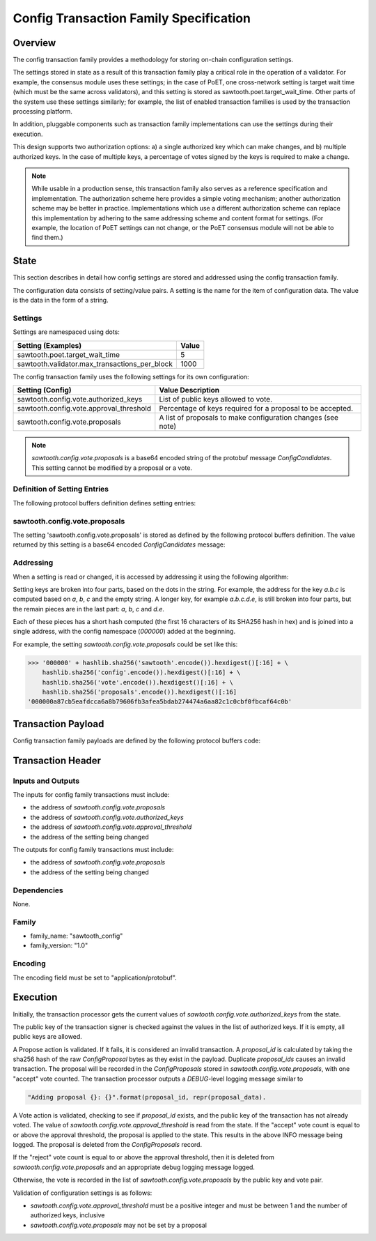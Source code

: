 ***************************************
Config Transaction Family Specification
***************************************

Overview
=========

The config transaction family provides a methodology for storing on-chain
configuration settings.

The settings stored in state as a result of this transaction family play a
critical role in the operation of a validator. For example, the consensus
module uses these settings; in the case of PoET, one cross-network setting is
target wait time (which must be the same across validators), and this setting
is stored as sawtooth.poet.target_wait_time.  Other parts of the system use
these settings similarly; for example, the list of enabled transaction
families is used by the transaction processing platform.

In addition, pluggable components such as transaction family implementations
can use the settings during their execution.

This design supports two authorization options: a) a single authorized key
which can make changes, and b) multiple authorized keys.  In the case of
multiple keys, a percentage of votes signed by the keys is required to make a
change.

.. note::

	While usable in a production sense, this transaction family also serves as
	a reference specification and implementation.  The authorization scheme
	here provides a simple voting mechanism; another authorization scheme may
	be better in practice.  Implementations which use a different
	authorization scheme can replace this implementation by adhering to the
	same addressing scheme and content format for settings.  (For example, the
	location of PoET settings can not change, or the PoET consensus module
	will not be able to find them.)


State
=====

This section describes in detail how config settings are stored and addressed using
the config transaction family.

The configuration data consists of setting/value pairs. A setting is the name
for the item of configuration data. The value is the data in the form of a string.

Settings
--------

Settings are namespaced using dots:

============================================= ============
Setting (Examples)                            Value
============================================= ============
sawtooth.poet.target_wait_time                5
sawtooth.validator.max_transactions_per_block 1000
============================================= ============


The config transaction family uses the following settings for its own configuration:

+------------------------------------------+-------------------------------------------------------------+
| Setting (Config)                         | Value Description                                           |
+==========================================+=============================================================+
| sawtooth.config.vote.authorized_keys     | List of public keys allowed to vote.                        |
+------------------------------------------+-------------------------------------------------------------+
| sawtooth.config.vote.approval_threshold  | Percentage of keys required for a proposal to be accepted.  |
+------------------------------------------+-------------------------------------------------------------+
| sawtooth.config.vote.proposals           | A list of proposals to make configuration changes (see note)|
+------------------------------------------+-------------------------------------------------------------+

.. note::
	*sawtooth.config.vote.proposals* is a base64 encoded string of the
	protobuf message *ConfigCandidates*. This setting cannot be modified
	by a proposal or a vote.


Definition of Setting Entries
-----------------------------

The following protocol buffers definition defines setting entries:

.. code-block:: protobuf
	:caption: File: sawtooth-core/protos/setting.proto

	// Setting Container for the resulting state
	message Setting {
	    // Contains a setting entry (or entries, in the case of collisions).
	    message Entry {
	        string key = 1;
	        string value = 2;
	    }

	    // List of setting entries - more than one implies a state key collision
	    repeated Entry entries = 1;
	}

sawtooth.config.vote.proposals
------------------------------

The setting 'sawtooth.config.vote.proposals' is stored as defined by the
following protocol buffers definition. The value returned by this  setting is
a base64 encoded *ConfigCandidates* message:

.. code-block:: protobuf
	:caption: File: sawtooth-core/families/config/protos/config.proto

	// Contains the vote counts for a given proposal.
	message ConfigCandidate {
	    // An individual vote record
	    message VoteRecord {
	        // The public key of the voter
	        string public_key = 1;

	        // The voter's actual vote
	        ConfigVote.Vote vote = 2;

	    }

	    // The proposal id, a hash of the original proposal
	    string proposal_id = 1;

	    // The active propsal
	    ConfigProposal proposal = 2;

	    // list of votes
	    repeated VoteRecord votes = 3;
	}

	// Contains all the configuration candiates up for vote.
	message ConfigCandidates {
	    repeated ConfigCandidate candidates = 1;
	}


Addressing
----------

When a setting is read or changed, it is accessed by addressing it using the
following algorithm:

Setting keys are broken into four parts, based on the dots in the string. For
example, the address for the key `a.b.c` is computed based on `a`, `b`, `c` and
the empty string.  A longer key, for example `a.b.c.d.e`, is still broken into
four parts, but the remain pieces are in the last part: `a`, `b`, `c` and `d.e`.

Each of these pieces has a short hash computed (the first 16 characters of its
SHA256 hash in hex) and is joined into a single address, with the config
namespace (`000000`) added at the beginning.

For example, the setting *sawtooth.config.vote.proposals* could be set like
this:

.. code-block:: pycon

	>>> '000000' + hashlib.sha256('sawtooth'.encode()).hexdigest()[:16] + \
            hashlib.sha256('config'.encode()).hexdigest()[:16] + \
            hashlib.sha256('vote'.encode()).hexdigest()[:16] + \
            hashlib.sha256('proposals'.encode()).hexdigest()[:16]
        '000000a87cb5eafdcca6a8b79606fb3afea5bdab274474a6aa82c1c0cbf0fbcaf64c0b'


Transaction Payload
===================

Config transaction family payloads are defined by the following protocol
buffers code:

.. code-block:: protobuf
	:caption: File: sawtooth-core/families/config/protos/config.proto

	// Configuration Setting Payload
	// - Contains either a proposal or a vote.
	message ConfigPayload {
	    // The action indicates data is contained within this payload
	    enum Action {
	        // A proposal action - data will be a ConfigProposal
	        PROPOSE = 0;

	        // A vote action - data will be a ConfigVote
	        VOTE = 1;
	    }
	    // The action of this payload
	    Action action = 1;

	    // The content of this payload
	    bytes data = 2;
	}

	// Configuration Setting Proposal
	//
	// This message proposes a change in a setting value.
	message ConfigProposal {
	    // The setting key.  E.g. sawtooth.consensus.module
	    string setting = 1;

	    // The setting value. E.g. 'poet'
	    string value = 2;

	    // allow duplicate proposals with different hashes
	    // randomly created by the client
	    string nonce = 3;
	}

	// Configuration Setting Vote
	//
	// In ballot mode, a propsal must be voted on.  This message indicates an
	// acceptance or rejection of a proposal, where the proposal is identified
	// by its id.
	message ConfigVote {
	    enum Vote {
	        ACCEPT = 0;
	        REJECT = 1;
	    }

	    // The id of the proposal, as found in the
	    // sawtooth.config.vote.proposals setting field
	    string proposal_id = 1;

	    Vote vote = 2;
	}


Transaction Header
==================

Inputs and Outputs
------------------

The inputs for config family transactions must include:

* the address of *sawtooth.config.vote.proposals*
* the address of *sawtooth.config.vote.authorized_keys*
* the address of *sawtooth.config.vote.approval_threshold*
* the address of the setting being changed

The outputs for config family transactions must include:

* the address of *sawtooth.config.vote.proposals*
* the address of the setting being changed


Dependencies
------------

None.


Family
------

- family_name: "sawtooth_config"
- family_version: "1.0"

Encoding
--------

The encoding field must be set to "application/protobuf".


Execution
=========

Initially, the transaction processor gets the current values of
*sawtooth.config.vote.authorized_keys* from the state.

The public key of the transaction signer is checked against the values in
the list of authorized keys.  If it is empty, all public keys are allowed.

A Propose action is validated.  If it fails, it is considered an invalid
transaction.  A *proposal_id* is calculated by taking the sha256 hash of
the raw *ConfigProposal* bytes as they exist in the payload.  Duplicate
*proposal_ids* causes an invalid transaction. The proposal will be
recorded in the *ConfigProposals* stored in *sawtooth.config.vote.proposals*,
with one "accept" vote counted.  The transaction processor outputs a
*DEBUG*-level logging message similar to

.. code-block:: python3

    "Adding proposal {}: {}".format(proposal_id, repr(proposal_data).

A Vote action is validated, checking to see if *proposal_id* exists, and
the public key of the transaction has not already voted.  The value of
*sawtooth.config.vote.approval_threshold* is read from the state.  If the
"accept" vote count is equal to or above the approval threshold, the proposal
is applied to the state. This results in the above INFO message being
logged. The proposal is deleted from the *ConfigProposals* record.

If the "reject" vote count is equal to or above the approval threshold, then it
is deleted from *sawtooth.config.vote.proposals* and an appropriate debug
logging message logged.

Otherwise, the vote is recorded in the list of *sawtooth.config.vote.proposals*
by the public key and vote pair.

Validation of configuration settings is as follows:

- *sawtooth.config.vote.approval_threshold* must be a positive integer and must
  be between 1 and the number of authorized keys, inclusive
- *sawtooth.config.vote.proposals* may not be set by a proposal
